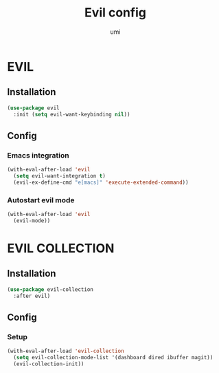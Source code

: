 #+TITLE: Evil config
#+AUTHOR: umi
#+STARTUP: overview

* EVIL
** Installation

#+begin_src emacs-lisp
  (use-package evil
    :init (setq evil-want-keybinding nil))
#+end_src

** Config
*** Emacs integration

#+begin_src emacs-lisp
  (with-eval-after-load 'evil
    (setq evil-want-integration t)
    (evil-ex-define-cmd "e[macs]" 'execute-extended-command))
#+end_src

*** Autostart evil mode

#+begin_src emacs-lisp
  (with-eval-after-load 'evil
    (evil-mode))
#+end_src

* EVIL COLLECTION
** Installation

#+begin_src emacs-lisp
  (use-package evil-collection
    :after evil)
#+end_src

** Config
*** Setup

#+begin_src emacs-lisp
  (with-eval-after-load 'evil-collection
    (setq evil-collection-mode-list '(dashboard dired ibuffer magit))
    (evil-collection-init))
#+end_src

